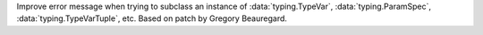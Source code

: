 Improve error message when trying to subclass an instance of :data:`typing.TypeVar`, :data:`typing.ParamSpec`, :data:`typing.TypeVarTuple`, etc. Based on patch by Gregory Beauregard.
